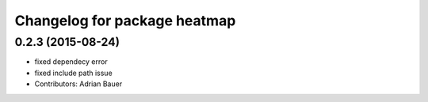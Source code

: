 ^^^^^^^^^^^^^^^^^^^^^^^^^^^^^
Changelog for package heatmap
^^^^^^^^^^^^^^^^^^^^^^^^^^^^^

0.2.3 (2015-08-24)
------------------
* fixed dependecy error
* fixed include path issue
* Contributors: Adrian Bauer
